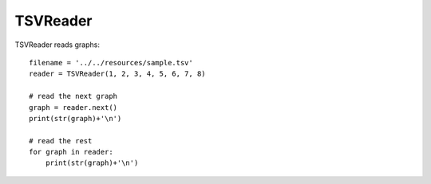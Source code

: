 TSVReader
=========

TSVReader reads graphs::

    filename = '../../resources/sample.tsv'
    reader = TSVReader(1, 2, 3, 4, 5, 6, 7, 8)

    # read the next graph
    graph = reader.next()
    print(str(graph)+'\n')

    # read the rest
    for graph in reader:
        print(str(graph)+'\n')